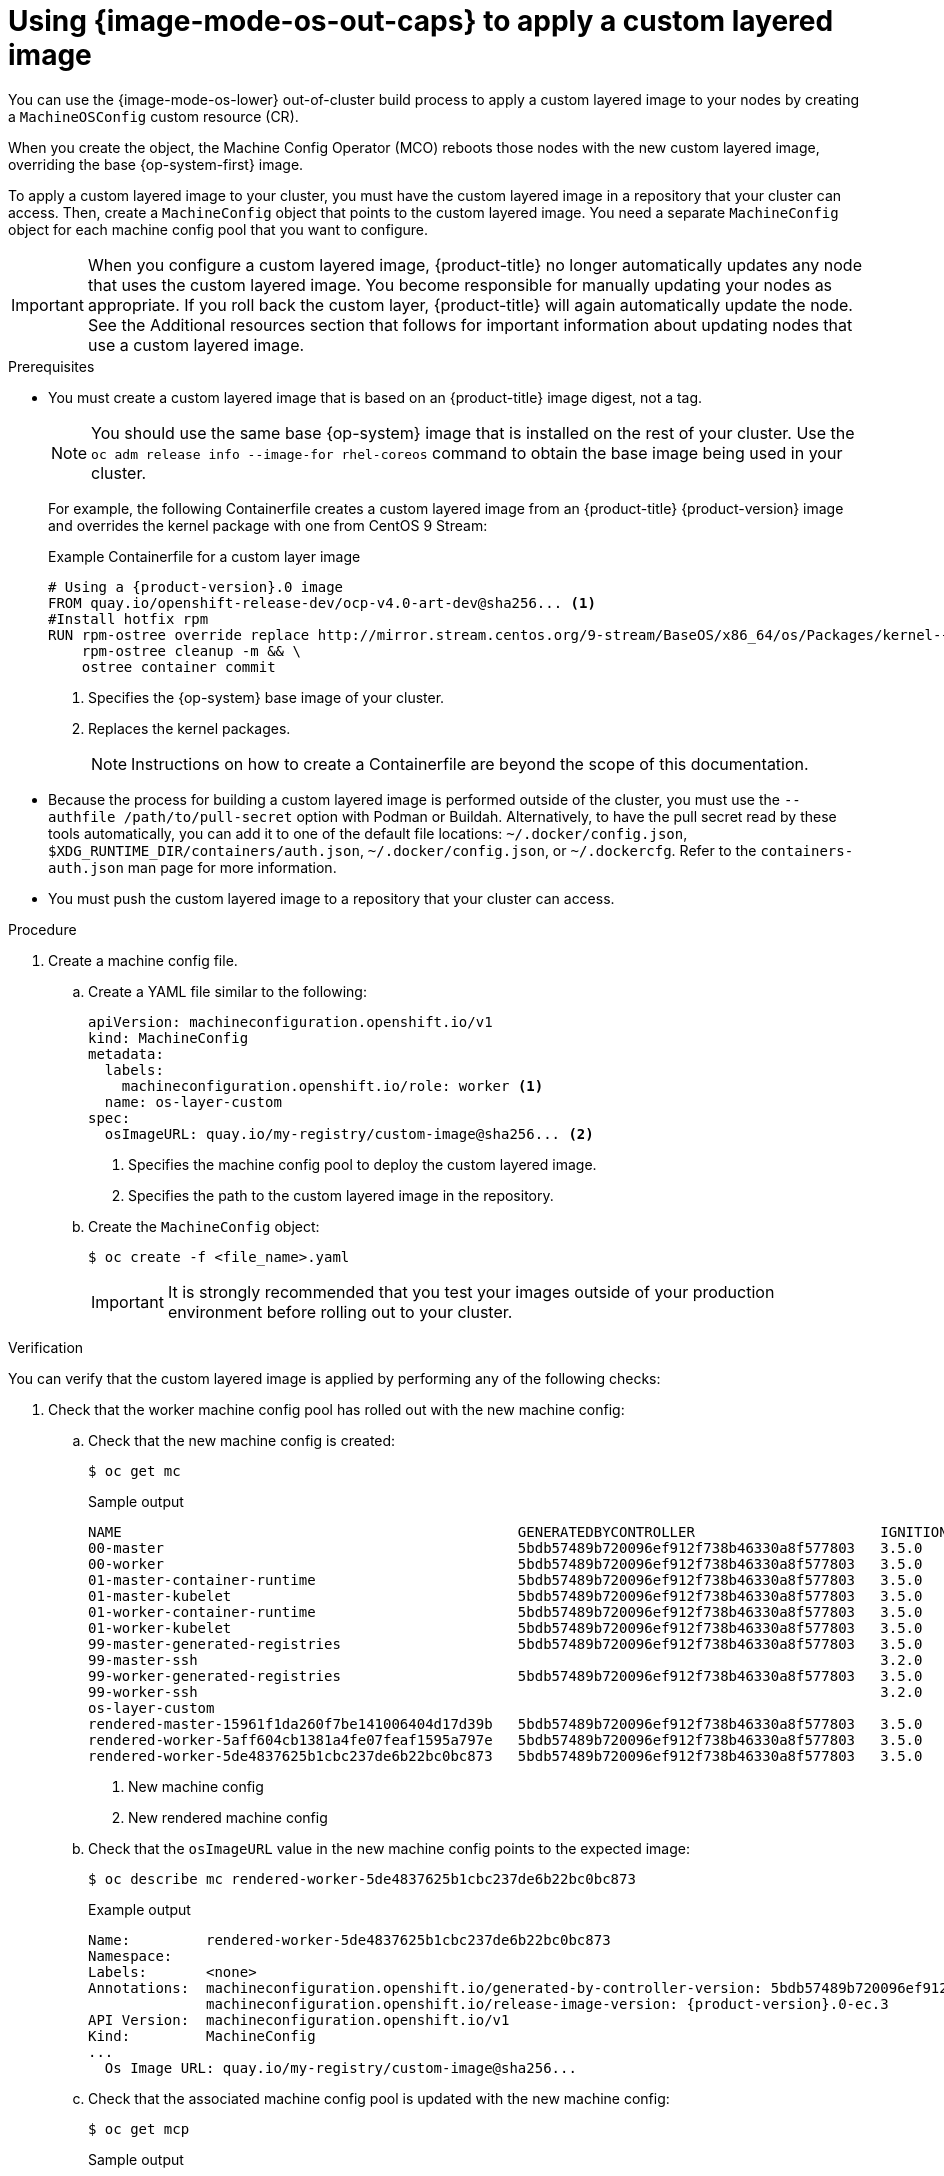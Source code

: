 // Module included in the following assemblies:
//
// * machine_configuration/coreos-layering.adoc

:_mod-docs-content-type: PROCEDURE
[id="coreos-layering-configuring_{context}"]
= Using {image-mode-os-out-caps} to apply a custom layered image

You can use the {image-mode-os-lower} out-of-cluster build process to apply a custom layered image to your nodes by creating a `MachineOSConfig` custom resource (CR). 

When you create the object, the Machine Config Operator (MCO) reboots those nodes with the new custom layered image, overriding the base {op-system-first} image.

To apply a custom layered image to your cluster, you must have the custom layered image in a repository that your cluster can access. Then, create a `MachineConfig` object that points to the custom layered image. You need a separate `MachineConfig` object for each machine config pool that you want to configure.

[IMPORTANT]
====
When you configure a custom layered image, {product-title} no longer automatically updates any node that uses the custom layered image. You become responsible for manually updating your nodes as appropriate. If you roll back the custom layer, {product-title} will again automatically update the node. See the Additional resources section that follows for important information about updating nodes that use a custom layered image.
====

.Prerequisites

* You must create a custom layered image that is based on an {product-title} image digest, not a tag.
+
[NOTE]
====
You should use the same base {op-system} image that is installed on the rest of your cluster. Use the `oc adm release info --image-for rhel-coreos` command to obtain the base image being used in your cluster.
====
+
For example, the following Containerfile creates a custom layered image from an {product-title} {product-version} image and overrides the kernel package with one from CentOS 9 Stream:
+
.Example Containerfile for a custom layer image
[source,yaml,subs="+attributes"]
----
# Using a {product-version}.0 image
FROM quay.io/openshift-release-dev/ocp-v4.0-art-dev@sha256... <1>
#Install hotfix rpm
RUN rpm-ostree override replace http://mirror.stream.centos.org/9-stream/BaseOS/x86_64/os/Packages/kernel-{,core-,modules-,modules-core-,modules-extra-}5.14.0-295.el9.x86_64.rpm && \ <2>
    rpm-ostree cleanup -m && \
    ostree container commit
----
<1> Specifies the {op-system} base image of your cluster.
<2> Replaces the kernel packages.
+
[NOTE]
====
Instructions on how to create a Containerfile are beyond the scope of this documentation.
====

* Because the process for building a custom layered image is performed outside of the cluster, you must use the `--authfile /path/to/pull-secret` option with Podman or Buildah. Alternatively, to have the pull secret read by these tools automatically, you can add it to one of the default file locations: `~/.docker/config.json`, `$XDG_RUNTIME_DIR/containers/auth.json`, `~/.docker/config.json`, or `~/.dockercfg`. Refer to the `containers-auth.json` man page for more information.

* You must push the custom layered image to a repository that your cluster can access.

.Procedure

. Create a machine config file.

.. Create a YAML file similar to the following:
+
[source,yaml]
----
apiVersion: machineconfiguration.openshift.io/v1
kind: MachineConfig
metadata:
  labels:
    machineconfiguration.openshift.io/role: worker <1>
  name: os-layer-custom
spec:
  osImageURL: quay.io/my-registry/custom-image@sha256... <2>
----
<1> Specifies the machine config pool to deploy the custom layered image.
<2> Specifies the path to the custom layered image in the repository.

.. Create the `MachineConfig` object:
+
[source,terminal]
----
$ oc create -f <file_name>.yaml
----
+
[IMPORTANT]
====
It is strongly recommended that you test your images outside of your production environment before rolling out to your cluster.
====

.Verification

You can verify that the custom layered image is applied by performing any of the following checks:

. Check that the worker machine config pool has rolled out with the new machine config:

.. Check that the new machine config is created:
+
[source,terminal]
----
$ oc get mc
----
+
.Sample output
[source,terminal]
----
NAME                                               GENERATEDBYCONTROLLER                      IGNITIONVERSION   AGE
00-master                                          5bdb57489b720096ef912f738b46330a8f577803   3.5.0             95m
00-worker                                          5bdb57489b720096ef912f738b46330a8f577803   3.5.0             95m
01-master-container-runtime                        5bdb57489b720096ef912f738b46330a8f577803   3.5.0             95m
01-master-kubelet                                  5bdb57489b720096ef912f738b46330a8f577803   3.5.0             95m
01-worker-container-runtime                        5bdb57489b720096ef912f738b46330a8f577803   3.5.0             95m
01-worker-kubelet                                  5bdb57489b720096ef912f738b46330a8f577803   3.5.0             95m
99-master-generated-registries                     5bdb57489b720096ef912f738b46330a8f577803   3.5.0             95m
99-master-ssh                                                                                 3.2.0             98m
99-worker-generated-registries                     5bdb57489b720096ef912f738b46330a8f577803   3.5.0             95m
99-worker-ssh                                                                                 3.2.0             98m
os-layer-custom                                                                                                 10s <1>
rendered-master-15961f1da260f7be141006404d17d39b   5bdb57489b720096ef912f738b46330a8f577803   3.5.0             95m
rendered-worker-5aff604cb1381a4fe07feaf1595a797e   5bdb57489b720096ef912f738b46330a8f577803   3.5.0             95m
rendered-worker-5de4837625b1cbc237de6b22bc0bc873   5bdb57489b720096ef912f738b46330a8f577803   3.5.0             4s  <2>
----
<1> New machine config
<2> New rendered machine config

.. Check that the `osImageURL` value in the new machine config points to the expected image:
+
[source,terminal]
----
$ oc describe mc rendered-worker-5de4837625b1cbc237de6b22bc0bc873
----
+
.Example output
[source,terminal,subs="attributes+"]
----
Name:         rendered-worker-5de4837625b1cbc237de6b22bc0bc873
Namespace:
Labels:       <none>
Annotations:  machineconfiguration.openshift.io/generated-by-controller-version: 5bdb57489b720096ef912f738b46330a8f577803
              machineconfiguration.openshift.io/release-image-version: {product-version}.0-ec.3
API Version:  machineconfiguration.openshift.io/v1
Kind:         MachineConfig
...
  Os Image URL: quay.io/my-registry/custom-image@sha256...
----

.. Check that the associated machine config pool is updated with the new machine config:
+
[source,terminal]
----
$ oc get mcp
----
+
.Sample output
[source,terminal]
----
NAME     CONFIG                                             UPDATED   UPDATING   DEGRADED   MACHINECOUNT   READYMACHINECOUNT   UPDATEDMACHINECOUNT   DEGRADEDMACHINECOUNT   AGE
master   rendered-master-15961f1da260f7be141006404d17d39b   True      False      False      3              3                   3                     0                      39m
worker   rendered-worker-5de4837625b1cbc237de6b22bc0bc873   True      False      False      3              0                   0                     0                      39m <1>
----
<1> When the `UPDATING` field is `True`, the machine config pool is updating with the new machine config. In this case, you will not see the new machine config listed in the output. When the field becomes `False`, the worker machine config pool has rolled out to the new machine config.

.. Check the nodes to see that scheduling on the nodes is disabled. This indicates that the change is being applied:
+
[source,terminal]
----
$ oc get nodes
----
+
.Example output
[source,terminal]
----
NAME                                         STATUS                     ROLES                  AGE   VERSION
ip-10-0-148-79.us-west-1.compute.internal    Ready                      worker                 32m   v1.32.3
ip-10-0-155-125.us-west-1.compute.internal   Ready,SchedulingDisabled   worker                 35m   v1.32.3
ip-10-0-170-47.us-west-1.compute.internal    Ready                      control-plane,master   42m   v1.32.3
ip-10-0-174-77.us-west-1.compute.internal    Ready                      control-plane,master   42m   v1.32.3
ip-10-0-211-49.us-west-1.compute.internal    Ready                      control-plane,master   42m   v1.32.3
ip-10-0-218-151.us-west-1.compute.internal   Ready                      worker                 31m   v1.32.3
----

. When the node is back in the `Ready` state, check that the node is using the custom layered image:

.. Open an `oc debug` session to the node. For example:
+
[source,terminal]
----
$ oc debug node/ip-10-0-155-125.us-west-1.compute.internal
----

.. Set `/host` as the root directory within the debug shell:
+
[source,terminal]
----
sh-4.4# chroot /host
----

.. Run the `rpm-ostree status` command to view that the custom layered image is in use:
+
[source,terminal]
----
sh-4.4# sudo rpm-ostree status
----
+
.Example output
+
----
State: idle
Deployments:
* ostree-unverified-registry:quay.io/my-registry/...
                   Digest: sha256:...
----
